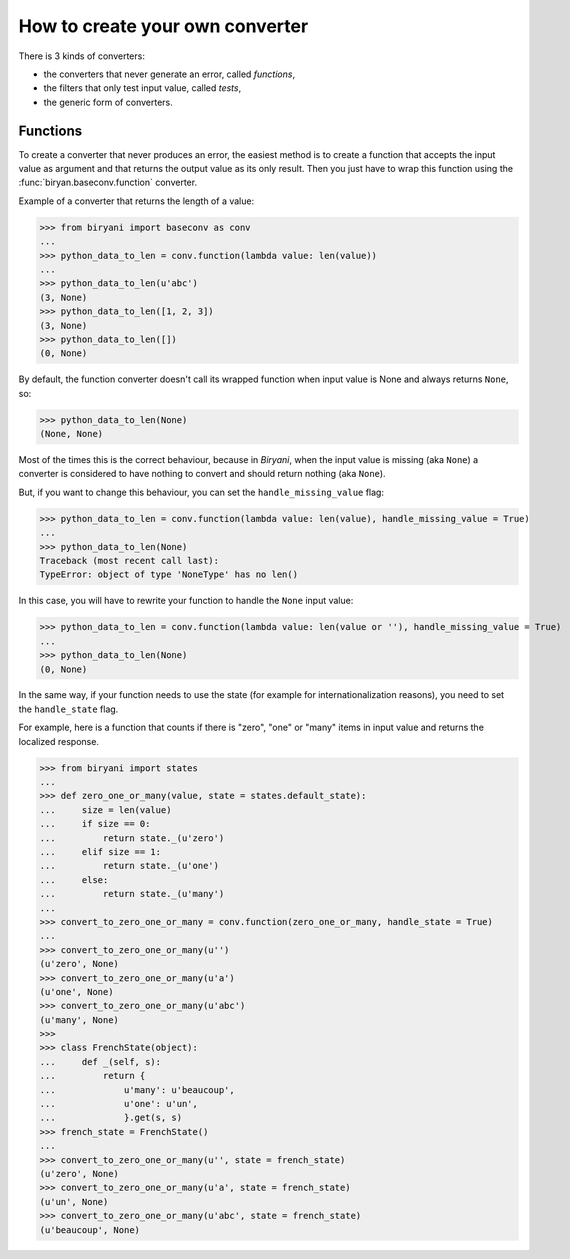 ********************************
How to create your own converter
********************************

There is 3 kinds of converters:

* the converters that never generate an error, called *functions*,
* the filters that only test input value, called *tests*,
* the generic form of converters.


Functions
=========

To create a converter that never produces an error, the easiest method is to create a function that accepts the input
value as argument and that returns the output value as its only result. Then you just have to wrap this function using
the :func:`biryan.baseconv.function` converter.

Example of a converter that returns the length of a value:

>>> from biryani import baseconv as conv
...
>>> python_data_to_len = conv.function(lambda value: len(value))
...
>>> python_data_to_len(u'abc')
(3, None)
>>> python_data_to_len([1, 2, 3])
(3, None)
>>> python_data_to_len([])
(0, None)

By default, the function converter doesn't call its wrapped function when input value is None and always returns ``None``,
so:

>>> python_data_to_len(None)
(None, None)

Most of the times this is the correct behaviour, because in *Biryani*, when the input value is missing (aka ``None``) a
converter is considered to have nothing to convert and should return nothing (aka ``None``).

But, if you want to change this behaviour, you can set the ``handle_missing_value`` flag:

>>> python_data_to_len = conv.function(lambda value: len(value), handle_missing_value = True)
...
>>> python_data_to_len(None)
Traceback (most recent call last):
TypeError: object of type 'NoneType' has no len()

In this case, you will have to rewrite your function to handle the ``None`` input value:

>>> python_data_to_len = conv.function(lambda value: len(value or ''), handle_missing_value = True)
...
>>> python_data_to_len(None)
(0, None)

In the same way, if your function needs to use the state (for example for internationalization reasons), you need to set
the ``handle_state`` flag.

For example, here is a function that counts if there is "zero", "one" or "many" items in input value and returns the
localized response.

>>> from biryani import states
...
>>> def zero_one_or_many(value, state = states.default_state):
...     size = len(value)
...     if size == 0:
...         return state._(u'zero')
...     elif size == 1:
...         return state._(u'one')
...     else:
...         return state._(u'many')
...
>>> convert_to_zero_one_or_many = conv.function(zero_one_or_many, handle_state = True)
...
>>> convert_to_zero_one_or_many(u'')
(u'zero', None)
>>> convert_to_zero_one_or_many(u'a')
(u'one', None)
>>> convert_to_zero_one_or_many(u'abc')
(u'many', None)
>>>
>>> class FrenchState(object):
...     def _(self, s):
...         return {
...             u'many': u'beaucoup',
...             u'one': u'un',
...             }.get(s, s)
>>> french_state = FrenchState()
...
>>> convert_to_zero_one_or_many(u'', state = french_state)
(u'zero', None)
>>> convert_to_zero_one_or_many(u'a', state = french_state)
(u'un', None)
>>> convert_to_zero_one_or_many(u'abc', state = french_state)
(u'beaucoup', None)

